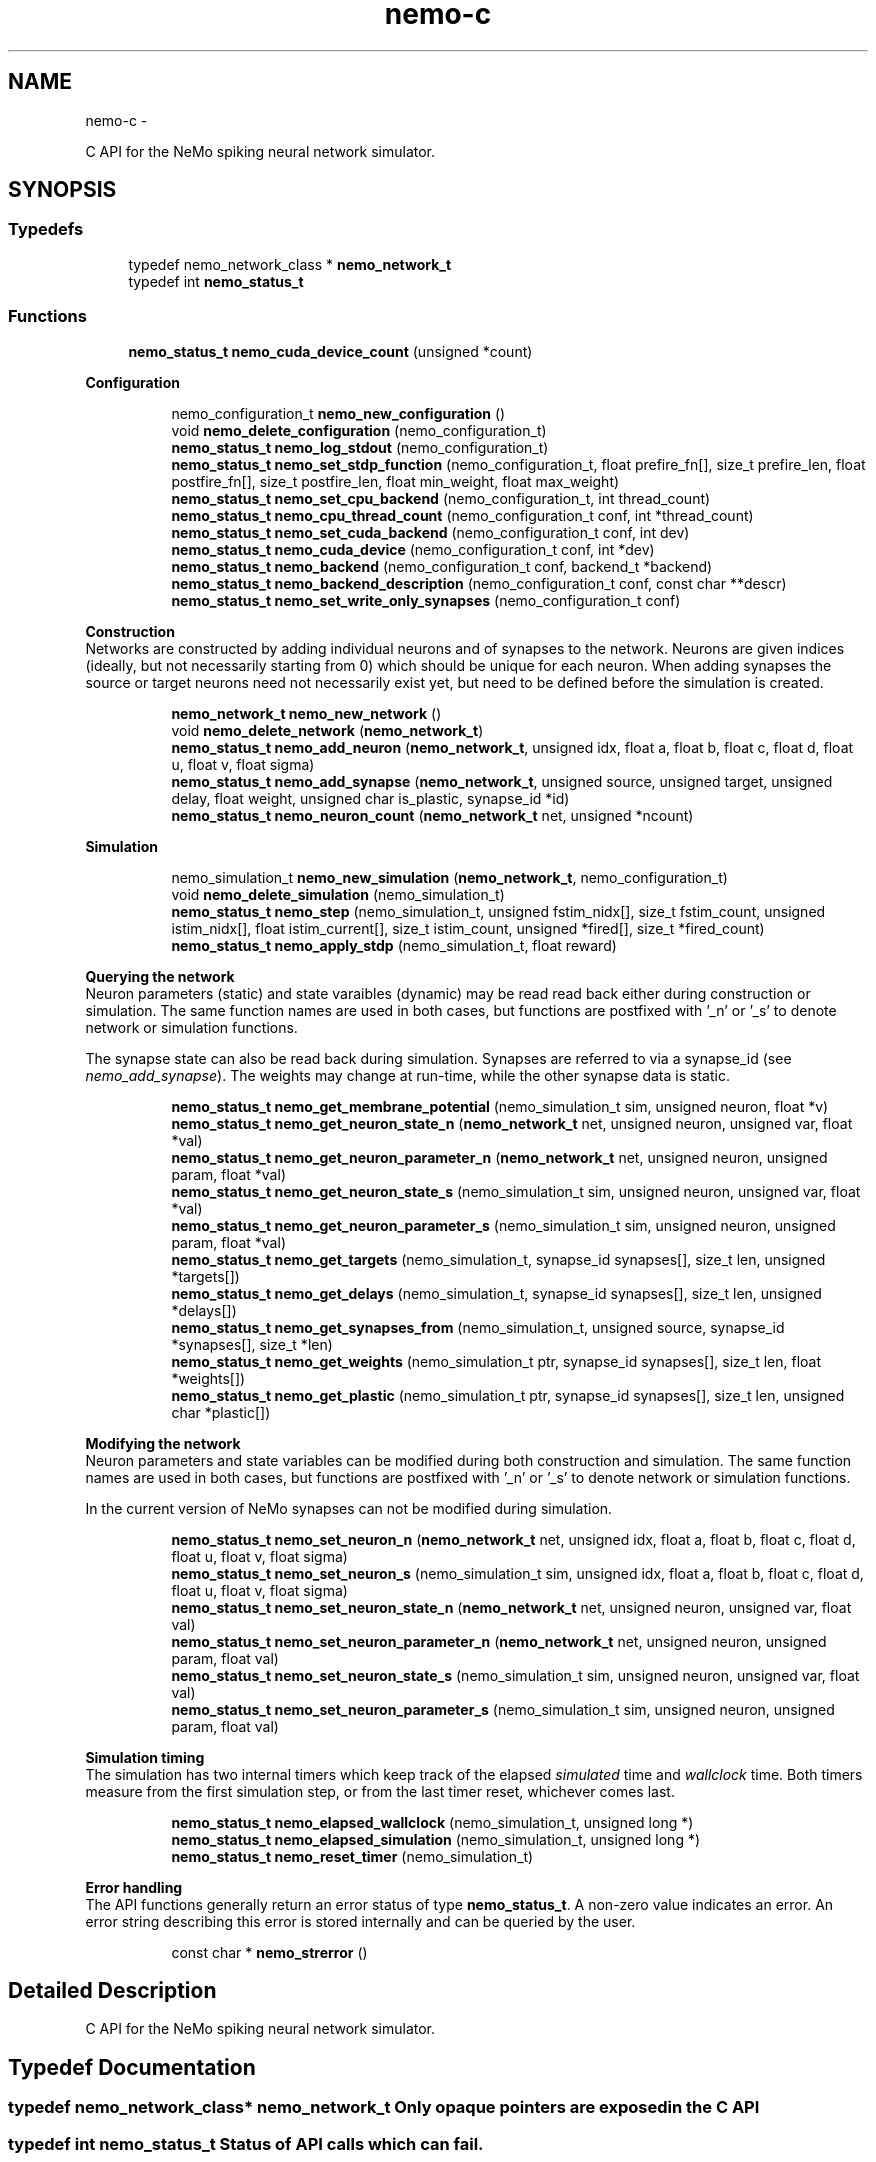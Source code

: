 .TH nemo-c 3 "Mar 2010" "" "Nemo Reference Manual"
.ad l
.nh
.SH NAME
nemo-c \- 
.PP
C API for the NeMo spiking neural network simulator.  

.SH SYNOPSIS
.br
.PP
.SS "Typedefs"

.in +1c
.ti -1c
.RI "typedef nemo_network_class * \fBnemo_network_t\fP"
.br
.ti -1c
.RI "typedef int \fBnemo_status_t\fP"
.br
.in -1c
.SS "Functions"

.in +1c
.ti -1c
.RI "\fBnemo_status_t\fP \fBnemo_cuda_device_count\fP (unsigned *count)"
.br
.in -1c
.PP
.RI "\fBConfiguration\fP"
.br
 
.PP
.in +1c
.in +1c
.ti -1c
.RI "nemo_configuration_t \fBnemo_new_configuration\fP ()"
.br
.ti -1c
.RI "void \fBnemo_delete_configuration\fP (nemo_configuration_t)"
.br
.ti -1c
.RI "\fBnemo_status_t\fP \fBnemo_log_stdout\fP (nemo_configuration_t)"
.br
.ti -1c
.RI "\fBnemo_status_t\fP \fBnemo_set_stdp_function\fP (nemo_configuration_t, float prefire_fn[], size_t prefire_len, float postfire_fn[], size_t postfire_len, float min_weight, float max_weight)"
.br
.ti -1c
.RI "\fBnemo_status_t\fP \fBnemo_set_cpu_backend\fP (nemo_configuration_t, int thread_count)"
.br
.ti -1c
.RI "\fBnemo_status_t\fP \fBnemo_cpu_thread_count\fP (nemo_configuration_t conf, int *thread_count)"
.br
.ti -1c
.RI "\fBnemo_status_t\fP \fBnemo_set_cuda_backend\fP (nemo_configuration_t conf, int dev)"
.br
.ti -1c
.RI "\fBnemo_status_t\fP \fBnemo_cuda_device\fP (nemo_configuration_t conf, int *dev)"
.br
.ti -1c
.RI "\fBnemo_status_t\fP \fBnemo_backend\fP (nemo_configuration_t conf, backend_t *backend)"
.br
.ti -1c
.RI "\fBnemo_status_t\fP \fBnemo_backend_description\fP (nemo_configuration_t conf, const char **descr)"
.br
.ti -1c
.RI "\fBnemo_status_t\fP \fBnemo_set_write_only_synapses\fP (nemo_configuration_t conf)"
.br
.in -1c
.in -1c
.PP
.RI "\fBConstruction\fP"
.br
 Networks are constructed by adding individual neurons and of synapses to the network. Neurons are given indices (ideally, but not necessarily starting from 0) which should be unique for each neuron. When adding synapses the source or target neurons need not necessarily exist yet, but need to be defined before the simulation is created. 
.PP
.in +1c
.in +1c
.ti -1c
.RI "\fBnemo_network_t\fP \fBnemo_new_network\fP ()"
.br
.ti -1c
.RI "void \fBnemo_delete_network\fP (\fBnemo_network_t\fP)"
.br
.ti -1c
.RI "\fBnemo_status_t\fP \fBnemo_add_neuron\fP (\fBnemo_network_t\fP, unsigned idx, float a, float b, float c, float d, float u, float v, float sigma)"
.br
.ti -1c
.RI "\fBnemo_status_t\fP \fBnemo_add_synapse\fP (\fBnemo_network_t\fP, unsigned source, unsigned target, unsigned delay, float weight, unsigned char is_plastic, synapse_id *id)"
.br
.ti -1c
.RI "\fBnemo_status_t\fP \fBnemo_neuron_count\fP (\fBnemo_network_t\fP net, unsigned *ncount)"
.br
.in -1c
.in -1c
.PP
.RI "\fBSimulation\fP"
.br
 
.PP
.in +1c
.in +1c
.ti -1c
.RI "nemo_simulation_t \fBnemo_new_simulation\fP (\fBnemo_network_t\fP, nemo_configuration_t)"
.br
.ti -1c
.RI "void \fBnemo_delete_simulation\fP (nemo_simulation_t)"
.br
.ti -1c
.RI "\fBnemo_status_t\fP \fBnemo_step\fP (nemo_simulation_t, unsigned fstim_nidx[], size_t fstim_count, unsigned istim_nidx[], float istim_current[], size_t istim_count, unsigned *fired[], size_t *fired_count)"
.br
.ti -1c
.RI "\fBnemo_status_t\fP \fBnemo_apply_stdp\fP (nemo_simulation_t, float reward)"
.br
.in -1c
.in -1c
.PP
.RI "\fBQuerying the network\fP"
.br
 Neuron parameters (static) and state varaibles (dynamic) may be read read back either during construction or simulation. The same function names are used in both cases, but functions are postfixed with '_n' or '_s' to denote network or simulation functions.
.PP
The synapse state can also be read back during simulation. Synapses are referred to via a synapse_id (see \fInemo_add_synapse\fP). The weights may change at run-time, while the other synapse data is static. 
.PP
.in +1c
.in +1c
.ti -1c
.RI "\fBnemo_status_t\fP \fBnemo_get_membrane_potential\fP (nemo_simulation_t sim, unsigned neuron, float *v)"
.br
.ti -1c
.RI "\fBnemo_status_t\fP \fBnemo_get_neuron_state_n\fP (\fBnemo_network_t\fP net, unsigned neuron, unsigned var, float *val)"
.br
.ti -1c
.RI "\fBnemo_status_t\fP \fBnemo_get_neuron_parameter_n\fP (\fBnemo_network_t\fP net, unsigned neuron, unsigned param, float *val)"
.br
.ti -1c
.RI "\fBnemo_status_t\fP \fBnemo_get_neuron_state_s\fP (nemo_simulation_t sim, unsigned neuron, unsigned var, float *val)"
.br
.ti -1c
.RI "\fBnemo_status_t\fP \fBnemo_get_neuron_parameter_s\fP (nemo_simulation_t sim, unsigned neuron, unsigned param, float *val)"
.br
.ti -1c
.RI "\fBnemo_status_t\fP \fBnemo_get_targets\fP (nemo_simulation_t, synapse_id synapses[], size_t len, unsigned *targets[])"
.br
.ti -1c
.RI "\fBnemo_status_t\fP \fBnemo_get_delays\fP (nemo_simulation_t, synapse_id synapses[], size_t len, unsigned *delays[])"
.br
.ti -1c
.RI "\fBnemo_status_t\fP \fBnemo_get_synapses_from\fP (nemo_simulation_t, unsigned source, synapse_id *synapses[], size_t *len)"
.br
.ti -1c
.RI "\fBnemo_status_t\fP \fBnemo_get_weights\fP (nemo_simulation_t ptr, synapse_id synapses[], size_t len, float *weights[])"
.br
.ti -1c
.RI "\fBnemo_status_t\fP \fBnemo_get_plastic\fP (nemo_simulation_t ptr, synapse_id synapses[], size_t len, unsigned char *plastic[])"
.br
.in -1c
.in -1c
.PP
.RI "\fBModifying the network\fP"
.br
 Neuron parameters and state variables can be modified during both construction and simulation. The same function names are used in both cases, but functions are postfixed with '_n' or '_s' to denote network or simulation functions.
.PP
In the current version of NeMo synapses can not be modified during simulation. 
.PP
.in +1c
.in +1c
.ti -1c
.RI "\fBnemo_status_t\fP \fBnemo_set_neuron_n\fP (\fBnemo_network_t\fP net, unsigned idx, float a, float b, float c, float d, float u, float v, float sigma)"
.br
.ti -1c
.RI "\fBnemo_status_t\fP \fBnemo_set_neuron_s\fP (nemo_simulation_t sim, unsigned idx, float a, float b, float c, float d, float u, float v, float sigma)"
.br
.ti -1c
.RI "\fBnemo_status_t\fP \fBnemo_set_neuron_state_n\fP (\fBnemo_network_t\fP net, unsigned neuron, unsigned var, float val)"
.br
.ti -1c
.RI "\fBnemo_status_t\fP \fBnemo_set_neuron_parameter_n\fP (\fBnemo_network_t\fP net, unsigned neuron, unsigned param, float val)"
.br
.ti -1c
.RI "\fBnemo_status_t\fP \fBnemo_set_neuron_state_s\fP (nemo_simulation_t sim, unsigned neuron, unsigned var, float val)"
.br
.ti -1c
.RI "\fBnemo_status_t\fP \fBnemo_set_neuron_parameter_s\fP (nemo_simulation_t sim, unsigned neuron, unsigned param, float val)"
.br
.in -1c
.in -1c
.PP
.RI "\fBSimulation timing\fP"
.br
 The simulation has two internal timers which keep track of the elapsed \fIsimulated\fP time and \fIwallclock\fP time. Both timers measure from the first simulation step, or from the last timer reset, whichever comes last. 
.PP
.in +1c
.in +1c
.ti -1c
.RI "\fBnemo_status_t\fP \fBnemo_elapsed_wallclock\fP (nemo_simulation_t, unsigned long *)"
.br
.ti -1c
.RI "\fBnemo_status_t\fP \fBnemo_elapsed_simulation\fP (nemo_simulation_t, unsigned long *)"
.br
.ti -1c
.RI "\fBnemo_status_t\fP \fBnemo_reset_timer\fP (nemo_simulation_t)"
.br
.in -1c
.in -1c
.PP
.RI "\fBError handling\fP"
.br
 The API functions generally return an error status of type \fBnemo_status_t\fP. A non-zero value indicates an error. An error string describing this error is stored internally and can be queried by the user. 
.PP
.in +1c
.in +1c
.ti -1c
.RI "const char * \fBnemo_strerror\fP ()"
.br
.in -1c
.in -1c
.SH "Detailed Description"
.PP 
C API for the NeMo spiking neural network simulator. 


.SH "Typedef Documentation"
.PP 
.SS "typedef nemo_network_class* \fBnemo_network_t\fP"Only opaque pointers are exposed in the C API 
.SS "typedef int \fBnemo_status_t\fP"Status of API calls which can fail. 
.SH "Function Documentation"
.PP 
.SS "\fBnemo_status_t\fP nemo_cuda_device_count (unsigned * count)"\fBReturns:\fP
.RS 4
number of CUDA devices on this system.
.RE
.PP
In case of error sets device count to 0 and return an error code. The associated error message can read using nemo_strerror. Errors can be the result of missing CUDA libraries, which from the users point of view may or may not be considered an error 
.SS "\fBnemo_status_t\fP nemo_log_stdout (nemo_configuration_t)"Switch on logging and send output to stdout  
.SS "\fBnemo_status_t\fP nemo_set_stdp_function (nemo_configuration_t, float prefire_fn[], size_t prefire_len, float postfire_fn[], size_t postfire_len, float min_weight, float max_weight)"Enable spike-timing dependent plasticity in the simulation.
.PP
\fBParameters:\fP
.RS 4
\fIprefire_fn\fP STDP function sampled at integer cycle intervals in the prefire part of the STDP window 
.br
\fIprefire_len\fP Length, in cycles, of the part of the STDP window that precedes the postsynaptic firing. 
.br
\fIpostfire_fn\fP STDP function sampled at integer cycle intervals in the postfire part of the STDP window 
.br
\fIpostfire_len\fP Length, in cycles, of the part of the STDP window that comes after the postsynaptic firing. 
.br
\fImin_weight\fP Weight beyond which inhibitory synapses are not allowed to move 
.br
\fImax_weight\fP Weight beyond which excitatory synapses are not allowed to move 
.RE
.PP

.SS "\fBnemo_status_t\fP nemo_set_cpu_backend (nemo_configuration_t, int thread_count)"Specify that the CPU backend should be used and optionally specify the number of threads to use. If the default thread count of -1 is used, the backend will choose a sensible value  
.SS "\fBnemo_status_t\fP nemo_cpu_thread_count (nemo_configuration_t conf, int * thread_count)"\fBReturns:\fP
.RS 4
the number of threads used by the CPU backend or -1 if CPU is not the selected backend. 
.RE
.PP
 
.SS "\fBnemo_status_t\fP nemo_set_cuda_backend (nemo_configuration_t conf, int dev)"Specify that the CUDA backend should be used and optionally specify a desired device. If the (default) device value of -1 is used the backend will choose the best available device.
.PP
If the cuda backend (and the chosen device) cannot be used for whatever reason, an exception is raised.
.PP
The device numbering is the numbering used internally by NeMo This device numbering may differ from the one provided by the CUDA driver directly, since NeMo ignores any devices it cannot use.  
.SS "\fBnemo_status_t\fP nemo_backend (nemo_configuration_t conf, backend_t * backend)"\fBReturns:\fP
.RS 4
description of the chosen backend 
.RE
.PP
 
.SS "\fBnemo_status_t\fP nemo_backend_description (nemo_configuration_t conf, const char ** descr)"\fBReturns:\fP
.RS 4
description of the chosen backend 
.RE
.PP
 
.SS "\fBnemo_status_t\fP nemo_set_write_only_synapses (nemo_configuration_t conf)"Make the synapses write-only
.PP
By default synapse state can be read back at run-time. This may require setting up data structures of considerable size before starting the simulation. If the synapse state is not required at run-time, specify that synapses are write-only in order to save memory. By default synapses are readable  
.SS "\fBnemo_network_t\fP nemo_new_network ()"Create an empty network object 
.SS "void nemo_delete_network (\fBnemo_network_t\fP)"Delete network object, freeing up all its associated resources 
.SS "\fBnemo_status_t\fP nemo_add_neuron (\fBnemo_network_t\fP, unsigned idx, float a, float b, float c, float d, float u, float v, float sigma)"Add a single neuron to the network. 
.PP
The neuron uses the Izhikevich neuron model. See E. M. Izhikevich 'Simple model of spiking neurons', \fIIEEE\fP \fITrans\fP. \fINeural\fP \fINetworks\fP, vol 14, pp 1569-1572, 2003 for a full description of the model and the parameters.
.PP
\fBParameters:\fP
.RS 4
\fIidx\fP Neuron index. This should be unique 
.br
\fIa\fP Time scale of the recovery variable \fIu\fP 
.br
\fIb\fP Sensitivity to sub-threshold fluctutations in the membrane potential \fIv\fP 
.br
\fIc\fP After-spike reset value of the membrane potential \fIv\fP 
.br
\fId\fP After-spike reset of the recovery variable \fIu\fP 
.br
\fIu\fP Initial value for the membrane recovery variable 
.br
\fIv\fP Initial value for the membrane potential 
.br
\fIsigma\fP Parameter for a random gaussian per-neuron process which generates random input current drawn from an N(0,\fIsigma\fP) distribution. If set to zero no random input current will be generated. 
.RE
.PP
 
.SS "\fBnemo_status_t\fP nemo_add_synapse (\fBnemo_network_t\fP, unsigned source, unsigned target, unsigned delay, float weight, unsigned char is_plastic, synapse_id * id)"
.SS "nemo_simulation_t nemo_new_simulation (\fBnemo_network_t\fP, nemo_configuration_t)"Create a new simulation from an existing populated network and a configuration 
.SS "void nemo_delete_simulation (nemo_simulation_t)"Delete simulation object, freeing up all its associated resources 
.SS "\fBnemo_status_t\fP nemo_step (nemo_simulation_t, unsigned fstim_nidx[], size_t fstim_count, unsigned istim_nidx[], float istim_current[], size_t istim_count, unsigned * fired[], size_t * fired_count)"Run simulation for a single cycle (1ms)
.PP
Neurons can optionally be forced to fire using \fIfstim_nidx\fP and \fIfstim_count\fP. Input current can be provided to a set of neurons using \fIistim_nidx\fP, \fIistim_current\fP, and \fIistim_count\fP.
.PP
\fBParameters:\fP
.RS 4
\fIfstim_nidx\fP Indices of the neurons which should be forced to fire this cycle. 
.br
\fIfstim_count\fP Length of \fIfstim_nidx\fP 
.br
\fIistim_nidx\fP Indices of neurons which should receive external current stimulus this cycle. 
.br
\fIistim_current\fP The corresponding vector of current 
.br
\fIistim_count\fP Length of \fIistim_nidx\fP \fBand\fP \fIistim_current\fP 
.br
\fIfired\fP Vector which fill be filled with the indices of the neurons which fired this cycle. Set to NULL if the firing output is ignored. 
.br
\fIfired_count\fP Number of neurons which fired this cycle, i.e. the length of \fIfired\fP. Set to NULL if the firing output is ignored.
.RE
.PP
\fBReturns:\fP
.RS 4
NEMO_OK if operation succeeded, some other value otherwise. 
.RE
.PP

.SS "\fBnemo_status_t\fP nemo_apply_stdp (nemo_simulation_t, float reward)"Update synapse weights using the accumulated STDP statistics
.PP
\fBParameters:\fP
.RS 4
\fIreward\fP Multiplier for the accumulated weight change 
.RE
.PP
 
.SS "\fBnemo_status_t\fP nemo_get_neuron_state_n (\fBnemo_network_t\fP net, unsigned neuron, unsigned var, float * val)"Get a single state variable for a single neuron during construction
.PP
\fBParameters:\fP
.RS 4
\fInet\fP network object 
.br
\fIneuron\fP neuron index 
.br
\fIvar\fP state variable index 
.br
\fIval\fP value of the state variable
.RE
.PP
\fBReturns:\fP
.RS 4
NEMO_OK if no errors occurred. Returns NEMO_INVALID_INPUT if either the neuron or state variable indices are invalid. Other errors may also be raised. \fIval\fP is undefined unless the return value is NEMO_OK.
.RE
.PP
For the Izhikevich model the variable indices are 0 = u, 1 = v. 
.SS "\fBnemo_status_t\fP nemo_get_neuron_parameter_n (\fBnemo_network_t\fP net, unsigned neuron, unsigned param, float * val)"Get a single parameter for a single neuron during simulation
.PP
\fBParameters:\fP
.RS 4
\fInet\fP network object 
.br
\fIneuron\fP neuron index 
.br
\fIparam\fP parameter index 
.br
\fIval\fP value of the state variable
.RE
.PP
\fBReturns:\fP
.RS 4
NEMO_OK if no errors occurred. Returns NEMO_INVALID_INPUT if either the neuron or parameter indices are invalid. Other errors may also be raised. \fIval\fP is undefined unless the return value is NEMO_OK.
.RE
.PP
For the Izhikevich model the parameter indices are 0 = a, 1 = b, 2 = c, 3 = d. 
.SS "\fBnemo_status_t\fP nemo_get_neuron_state_s (nemo_simulation_t sim, unsigned neuron, unsigned var, float * val)"Get a single state variable for a single neuron during simulation
.PP
\fBParameters:\fP
.RS 4
\fIsim\fP simulation object 
.br
\fIneuron\fP neuron index 
.br
\fIvar\fP state variable index 
.br
\fIval\fP value of the state variable
.RE
.PP
\fBReturns:\fP
.RS 4
NEMO_OK if no errors occurred. Returns NEMO_INVALID_INPUT if either the neuron or state variable indices are invalid. Other errors may also be raised. \fIval\fP is undefined unless the return value is NEMO_OK.
.RE
.PP
For the Izhikevich model the variable indices are 0 = u, 1 = v. 
.SS "\fBnemo_status_t\fP nemo_get_neuron_parameter_s (nemo_simulation_t sim, unsigned neuron, unsigned param, float * val)"Get a single parameter for a single neuron during simulation
.PP
\fBParameters:\fP
.RS 4
\fIsim\fP simulation object 
.br
\fIneuron\fP neuron index 
.br
\fIparam\fP parameter index 
.br
\fIval\fP value of the state variable
.RE
.PP
\fBReturns:\fP
.RS 4
NEMO_OK if no errors occurred. Returns NEMO_INVALID_INPUT if either the neuron or parameter indices are invalid. Other errors may also be raised. \fIval\fP is undefined unless the return value is NEMO_OK.
.RE
.PP
For the Izhikevich model the parameter indices are 0 = a, 1 = b, 2 = c, 3 = d. 
.SS "\fBnemo_status_t\fP nemo_get_targets (nemo_simulation_t, synapse_id synapses[], size_t len, unsigned * targets[])"Get synapse target for the specified synapses
.PP
\fBParameters:\fP
.RS 4
\fIsynapses\fP list of synapse ids (
.RE
.PP
\fBSee also:\fP
.RS 4
\fBnemo_add_synapse\fP) 
.RE
.PP
\fBParameters:\fP
.RS 4
\fIlen\fP length of \fIsynapses\fP 
.br
\fItargets\fP vector of length \fIlen\fP to be set with synapse state. The memory is managed by the simulation object and is valid until the next call to this function. 
.RE
.PP

.SS "\fBnemo_status_t\fP nemo_get_delays (nemo_simulation_t, synapse_id synapses[], size_t len, unsigned * delays[])"Get conductance delays for the specified synapses
.PP
\fBParameters:\fP
.RS 4
\fIsynapses\fP list of synapse ids (
.RE
.PP
\fBSee also:\fP
.RS 4
\fBnemo_add_synapse\fP) 
.RE
.PP
\fBParameters:\fP
.RS 4
\fIlen\fP length of \fIsynapses\fP 
.br
\fIdelays\fP vector of length \fIlen\fP to be set with synapse state. The memory is managed by the simulation object and is valid until the next call to this function. 
.RE
.PP

.SS "\fBnemo_status_t\fP nemo_get_synapses_from (nemo_simulation_t, unsigned source, synapse_id * synapses[], size_t * len)"Get synapse ids for synapses with the given source id
.PP
\fBParameters:\fP
.RS 4
\fIsource\fP source neuron id 
.br
\fIsynapses\fP array of synapse ids 
.br
\fIlen\fP length of \fIsynapses\fP array
.RE
.PP
The output array is only valid until the next call to \fInemo_get_synapses_from\fP 
.SS "\fBnemo_status_t\fP nemo_get_weights (nemo_simulation_t ptr, synapse_id synapses[], size_t len, float * weights[])"Get weights for the specified synapses
.PP
\fBParameters:\fP
.RS 4
\fIptr\fP 
.br
\fIsynapses\fP list of synapse ids (
.RE
.PP
\fBSee also:\fP
.RS 4
\fBnemo_add_synapse\fP) 
.RE
.PP
\fBParameters:\fP
.RS 4
\fIlen\fP length of \fIsynapses\fP 
.br
\fIweights\fP vector of length \fIlen\fP to be set with synapse state. The memory is managed by the simulation object and is valid until the next call to this function. 
.RE
.PP

.SS "\fBnemo_status_t\fP nemo_get_plastic (nemo_simulation_t ptr, synapse_id synapses[], size_t len, unsigned char * plastic[])"Get boolean plasticity status for the specified synapses
.PP
\fBParameters:\fP
.RS 4
\fIptr\fP 
.br
\fIsynapses\fP list of synapse ids (
.RE
.PP
\fBSee also:\fP
.RS 4
\fBnemo_add_synapse\fP) 
.RE
.PP
\fBParameters:\fP
.RS 4
\fIlen\fP length of \fIsynapses\fP 
.br
\fIplastic\fP vector of length \fIlen\fP to be set with synapse state. The memory is managed by the simulation object and is valid until the next call to this function. 
.RE
.PP

.SS "\fBnemo_status_t\fP nemo_set_neuron_n (\fBnemo_network_t\fP net, unsigned idx, float a, float b, float c, float d, float u, float v, float sigma)"Modify the parameters/state for a single neuron during construction
.PP
The neuron must already exist.
.PP
\fBSee also:\fP
.RS 4
\fBnemo_add_neuron\fP for parameters 
.RE
.PP

.SS "\fBnemo_status_t\fP nemo_set_neuron_s (nemo_simulation_t sim, unsigned idx, float a, float b, float c, float d, float u, float v, float sigma)"Modify the parameters/state for a single neuron during simulation
.PP
The neuron must already exist.
.PP
\fBSee also:\fP
.RS 4
\fBnemo_add_neuron\fP for parameters 
.RE
.PP

.SS "\fBnemo_status_t\fP nemo_set_neuron_state_n (\fBnemo_network_t\fP net, unsigned neuron, unsigned var, float val)"Modify a single state variable for a single neuron during construction
.PP
\fBParameters:\fP
.RS 4
\fInet\fP network object 
.br
\fIneuron\fP neuron index 
.br
\fIvar\fP state variable index 
.br
\fIval\fP new value of the state variable
.RE
.PP
\fBReturns:\fP
.RS 4
NEMO_OK if no errors occurred. Returns NEMO_INVALID_INPUT if either the neuron or state variable indices are invalid. Other errors may also be raised.
.RE
.PP
For the Izhikevich model the variable indices are 0 = u, 1 = v. 
.SS "\fBnemo_status_t\fP nemo_set_neuron_parameter_n (\fBnemo_network_t\fP net, unsigned neuron, unsigned param, float val)"Modify a single parameter for a single neuron during construction
.PP
\fBParameters:\fP
.RS 4
\fInet\fP network object 
.br
\fIneuron\fP neuron index 
.br
\fIparam\fP parameter index 
.br
\fIval\fP new value of the parameter
.RE
.PP
\fBReturns:\fP
.RS 4
NEMO_OK if no errors occurred. Returns NEMO_INVALID_INPUT if either the neuron or state variable indices are invalid. Other errors may also be raised.
.RE
.PP
For the Izhikevich model the parameter indices are 0 = a, 1 = b, 2 = c, 3 = d. 
.SS "\fBnemo_status_t\fP nemo_set_neuron_state_s (nemo_simulation_t sim, unsigned neuron, unsigned var, float val)"Modify a single state variable for a single neuron during simulation
.PP
\fBParameters:\fP
.RS 4
\fIsim\fP simulation object 
.br
\fIneuron\fP neuron index 
.br
\fIvar\fP state variable index 
.br
\fIval\fP new value of the state variable
.RE
.PP
\fBReturns:\fP
.RS 4
NEMO_OK if no errors occurred. Returns NEMO_INVALID_INPUT if either the neuron or state variable indices are invalid. Other errors may also be raised. \fIval\fP is undefined unless the return value is NEMO_OK.
.RE
.PP
For the Izhikevich model the variable indices are 0 = u, 1 = v. 
.SS "\fBnemo_status_t\fP nemo_set_neuron_parameter_s (nemo_simulation_t sim, unsigned neuron, unsigned param, float val)"Modify a single parameter for a single neuron during simulation
.PP
\fBParameters:\fP
.RS 4
\fIsim\fP simulation object 
.br
\fIneuron\fP neuron index 
.br
\fIparam\fP parameter index 
.br
\fIval\fP new value of the parameter
.RE
.PP
\fBReturns:\fP
.RS 4
NEMO_OK if no errors occurred. Returns NEMO_INVALID_INPUT if either the neuron or state variable indices are invalid. Other errors may also be raised.
.RE
.PP
For the Izhikevich model the parameter indices are 0 = a, 1 = b, 2 = c, 3 = d. 
.SS "\fBnemo_status_t\fP nemo_elapsed_wallclock (nemo_simulation_t, unsigned long *)"\fBReturns:\fP
.RS 4
number of milliseconds of wall-clock time elapsed since first simulation step (or last timer reset). 
.RE
.PP
 
.SS "\fBnemo_status_t\fP nemo_elapsed_simulation (nemo_simulation_t, unsigned long *)"\fBReturns:\fP
.RS 4
number of milliseconds of simulated time elapsed since first simulation step (or last timer reset) 
.RE
.PP
 
.SS "\fBnemo_status_t\fP nemo_reset_timer (nemo_simulation_t)"Reset both wall-clock and simulation timer  
.SS "const char* nemo_strerror ()"\fBReturns:\fP
.RS 4
string describing the most recent error (if any) 
.RE
.PP

.SH SEE ALSO
nemo(3) for library overview
.SH AUTHOR
.PP 
Andreas Fidjeland (using Doxygen)

